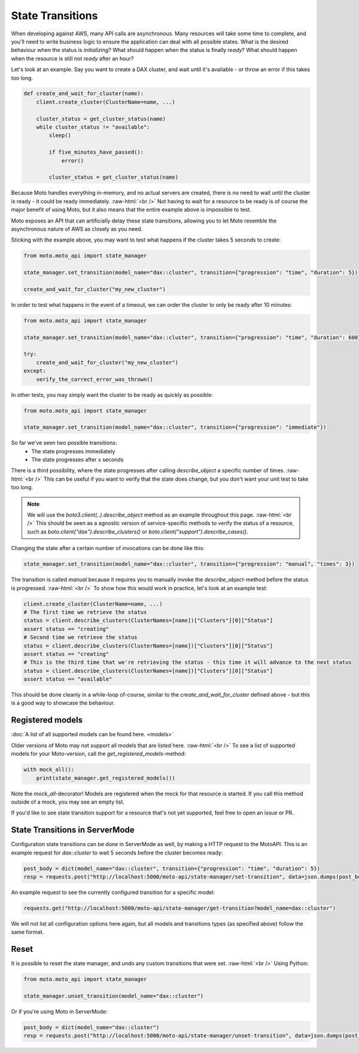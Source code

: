 .. _state transition:

.. role:: raw-html(raw)
    :format: html

=============================
State Transitions
=============================

When developing against AWS, many API calls are asynchronous. Many resources will take some time to complete, and you'll need to write business logic to ensure the application can deal with all possible states. What is the desired behaviour when the status is `initializing`? What should happen when the status is finally `ready`? What should happen when the resource is still not `ready` after an hour?

Let's look at an example. Say you want to create a DAX cluster, and wait until it's available - or throw an error if this takes too long.

.. sourcecode:: python

    def create_and_wait_for_cluster(name):
        client.create_cluster(ClusterName=name, ...)

        cluster_status = get_cluster_status(name)
        while cluster_status != "available":
            sleep()

            if five_minutes_have_passed():
                error()

            cluster_status = get_cluster_status(name)

Because Moto handles everything in-memory, and no actual servers are created, there is no need to wait until the cluster is ready - it could be ready immediately.  :raw-html:`<br />`
Not having to wait for a resource to be ready is of course the major benefit of using Moto, but it also means that the entire example above is impossible to test.

Moto exposes an API that can artificially delay these state transitions, allowing you to let Moto resemble the asynchronous nature of AWS as closely as you need.

Sticking with the example above, you may want to test what happens if the cluster takes 5 seconds to create:

.. sourcecode:: python

    from moto.moto_api import state_manager

    state_manager.set_transition(model_name="dax::cluster", transition={"progression": "time", "duration": 5})

    create_and_wait_for_cluster("my_new_cluster")

In order to test what happens in the event of a timeout, we can order the cluster to only be ready after 10 minutes:

.. sourcecode:: python

    from moto.moto_api import state_manager

    state_manager.set_transition(model_name="dax::cluster", transition={"progression": "time", "duration": 600})

    try:
        create_and_wait_for_cluster("my_new_cluster")
    except:
        verify_the_correct_error_was_thrown()

In other tests, you may simply want the cluster to be ready as quickly as possible:

.. sourcecode:: python

    from moto.moto_api import state_manager

    state_manager.set_transition(model_name="dax::cluster", transition={"progression": "immediate"})


So far we've seen two possible transitions:
 - The state progresses immediately
 - The state progresses after x seconds

There is a third possibility, where the state progresses after calling `describe_object` a specific number of times.  :raw-html:`<br />`
This can be useful if you want to verify that the state does change, but you don't want your unit test to take too long.

.. note::
    We will use the `boto3.client(..).describe_object` method as an example throughout this page.  :raw-html:`<br />`
    This should be seen as a agnostic version of service-specific methods to verify the status of a resource, such as `boto.client("dax").describe_clusters()` or `boto.client("support").describe_cases()`.

Changing the state after a certain number of invocations can be done like this:

.. sourcecode:: python

    state_manager.set_transition(model_name="dax::cluster", transition={"progression": "manual", "times": 3})

The transition is called `manual` because it requires you to manually invoke the `describe_object`-method before the status is progressed.  :raw-html:`<br />`
To show how this would work in practice, let's look at an example test:

.. sourcecode:: python

    client.create_cluster(ClusterName=name, ...)
    # The first time we retrieve the status
    status = client.describe_clusters(ClusterNames=[name])["Clusters"][0]["Status"]
    assert status == "creating"
    # Second time we retrieve the status
    status = client.describe_clusters(ClusterNames=[name])["Clusters"][0]["Status"]
    assert status == "creating"
    # This is the third time that we're retrieving the status - this time it will advance to the next status
    status = client.describe_clusters(ClusterNames=[name])["Clusters"][0]["Status"]
    assert status == "available"

This should be done cleanly in a while-loop of-course, similar to the `create_and_wait_for_cluster` defined above - but this is a good way to showcase the behaviour.


Registered models
########################

:doc:`A list of all supported models can be found here. <models>`

Older versions of Moto may not support all models that are listed here.  :raw-html:`<br />`
To see a list of supported models for your Moto-version, call the `get_registered_models`-method:

.. sourcecode:: python

    with mock_all():
        print(state_manager.get_registered_models())

Note the `mock_all`-decorator! Models are registered when the mock for that resource is started. If you call this method outside of a mock, you may see an empty list.

If you'd like to see state transition support for a resource that's not yet supported, feel free to open an issue or PR.


State Transitions in ServerMode
########################################

Configuration state transitions can be done in ServerMode as well, by making a HTTP request to the MotoAPI.
This is an example request for `dax::cluster` to wait 5 seconds before the cluster becomes ready:

.. sourcecode:: python

    post_body = dict(model_name="dax::cluster", transition={"progression": "time", "duration": 5})
    resp = requests.post("http://localhost:5000/moto-api/state-manager/set-transition", data=json.dumps(post_body))

An example request to see the currently configured transition for a specific model:

.. sourcecode:: python

    requests.get("http://localhost:5000/moto-api/state-manager/get-transition?model_name=dax::cluster")


We will not list all configuration options here again, but all models and transitions types (as specified above) follow the same format.

Reset
########

It is possible to reset the state manager, and undo any custom transitions that were set.  :raw-html:`<br />`
Using Python:

.. sourcecode:: python

    from moto.moto_api import state_manager

    state_manager.unset_transition(model_name="dax::cluster")

Or if you're using Moto in ServerMode:

.. sourcecode:: python

    post_body = dict(model_name="dax::cluster")
    resp = requests.post("http://localhost:5000/moto-api/state-manager/unset-transition", data=json.dumps(post_body))
